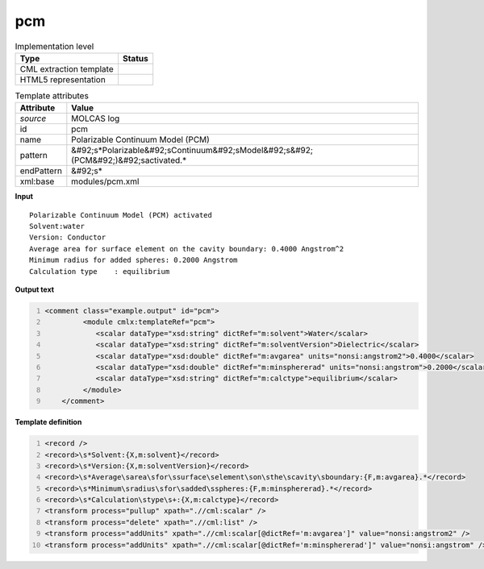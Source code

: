 .. _pcm-d3e32825:

pcm
===

.. table:: Implementation level

   +----------------------------------------------------------------------------------------------------------------------------+----------------------------------------------------------------------------------------------------------------------------+
   | Type                                                                                                                       | Status                                                                                                                     |
   +============================================================================================================================+============================================================================================================================+
   | CML extraction template                                                                                                    | |image1|                                                                                                                   |
   +----------------------------------------------------------------------------------------------------------------------------+----------------------------------------------------------------------------------------------------------------------------+
   | HTML5 representation                                                                                                       | |image2|                                                                                                                   |
   +----------------------------------------------------------------------------------------------------------------------------+----------------------------------------------------------------------------------------------------------------------------+

.. table:: Template attributes

   +----------------------------------------------------------------------------------------------------------------------------+----------------------------------------------------------------------------------------------------------------------------+
   | Attribute                                                                                                                  | Value                                                                                                                      |
   +============================================================================================================================+============================================================================================================================+
   | *source*                                                                                                                   | MOLCAS log                                                                                                                 |
   +----------------------------------------------------------------------------------------------------------------------------+----------------------------------------------------------------------------------------------------------------------------+
   | id                                                                                                                         | pcm                                                                                                                        |
   +----------------------------------------------------------------------------------------------------------------------------+----------------------------------------------------------------------------------------------------------------------------+
   | name                                                                                                                       | Polarizable Continuum Model (PCM)                                                                                          |
   +----------------------------------------------------------------------------------------------------------------------------+----------------------------------------------------------------------------------------------------------------------------+
   | pattern                                                                                                                    | &#92;s*Polarizable&#92;sContinuum&#92;sModel&#92;s&#92;(PCM&#92;)&#92;sactivated.\*                                        |
   +----------------------------------------------------------------------------------------------------------------------------+----------------------------------------------------------------------------------------------------------------------------+
   | endPattern                                                                                                                 | &#92;s\*                                                                                                                   |
   +----------------------------------------------------------------------------------------------------------------------------+----------------------------------------------------------------------------------------------------------------------------+
   | xml:base                                                                                                                   | modules/pcm.xml                                                                                                            |
   +----------------------------------------------------------------------------------------------------------------------------+----------------------------------------------------------------------------------------------------------------------------+

.. container:: formalpara-title

   **Input**

::

         Polarizable Continuum Model (PCM) activated
         Solvent:water
         Version: Conductor
         Average area for surface element on the cavity boundary: 0.4000 Angstrom^2
         Minimum radius for added spheres: 0.2000 Angstrom
         Calculation type    : equilibrium
       
       

.. container:: formalpara-title

   **Output text**

.. code:: xml
   :number-lines:

   <comment class="example.output" id="pcm">
            <module cmlx:templateRef="pcm">
               <scalar dataType="xsd:string" dictRef="m:solvent">Water</scalar>
               <scalar dataType="xsd:string" dictRef="m:solventVersion">Dielectric</scalar>
               <scalar dataType="xsd:double" dictRef="m:avgarea" units="nonsi:angstrom2">0.4000</scalar>
               <scalar dataType="xsd:double" dictRef="m:minsphererad" units="nonsi:angstrom">0.2000</scalar>
               <scalar dataType="xsd:string" dictRef="m:calctype">equilibrium</scalar>
            </module>            
       </comment>

.. container:: formalpara-title

   **Template definition**

.. code:: xml
   :number-lines:

   <record />
   <record>\s*Solvent:{X,m:solvent}</record>
   <record>\s*Version:{X,m:solventVersion}</record>
   <record>\s*Average\sarea\sfor\ssurface\selement\son\sthe\scavity\sboundary:{F,m:avgarea}.*</record>
   <record>\s*Minimum\sradius\sfor\sadded\sspheres:{F,m:minsphererad}.*</record>
   <record>\s*Calculation\stype\s+:{X,m:calctype}</record>
   <transform process="pullup" xpath=".//cml:scalar" />
   <transform process="delete" xpath=".//cml:list" />
   <transform process="addUnits" xpath=".//cml:scalar[@dictRef='m:avgarea']" value="nonsi:angstrom2" />
   <transform process="addUnits" xpath=".//cml:scalar[@dictRef='m:minsphererad']" value="nonsi:angstrom" />

.. |image1| image:: ../../imgs/Total.png
.. |image2| image:: ../../imgs/Total.png
